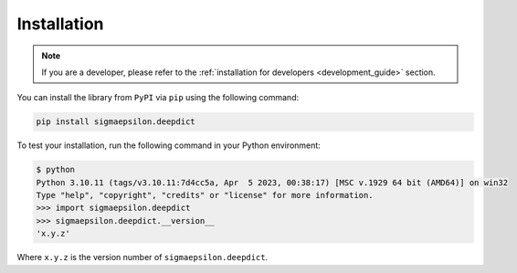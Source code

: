 .. _installation:

============
Installation
============

.. note::

   If you are a developer, please refer to the :ref:`installation for developers <development_guide>` section.

You can install the library from ``PyPI`` via ``pip`` using the following command:

.. code-block:: shell

   pip install sigmaepsilon.deepdict

To test your installation, run the following command in your Python environment:

.. code-block:: shell

   $ python
   Python 3.10.11 (tags/v3.10.11:7d4cc5a, Apr  5 2023, 00:38:17) [MSC v.1929 64 bit (AMD64)] on win32
   Type "help", "copyright", "credits" or "license" for more information.
   >>> import sigmaepsilon.deepdict
   >>> sigmaepsilon.deepdict.__version__
   'x.y.z'

Where ``x.y.z`` is the version number of ``sigmaepsilon.deepdict``.
